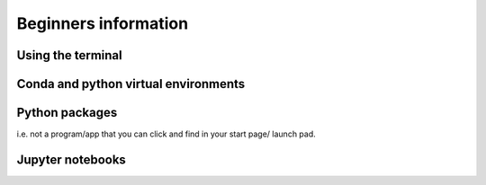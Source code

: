 Beginners information
======================

Using the terminal
-------------------

Conda and python virtual environments
--------------------------------------

Python packages
----------------
i.e. not a program/app that you can click and find in your start page/ launch pad.

Jupyter notebooks
------------------

